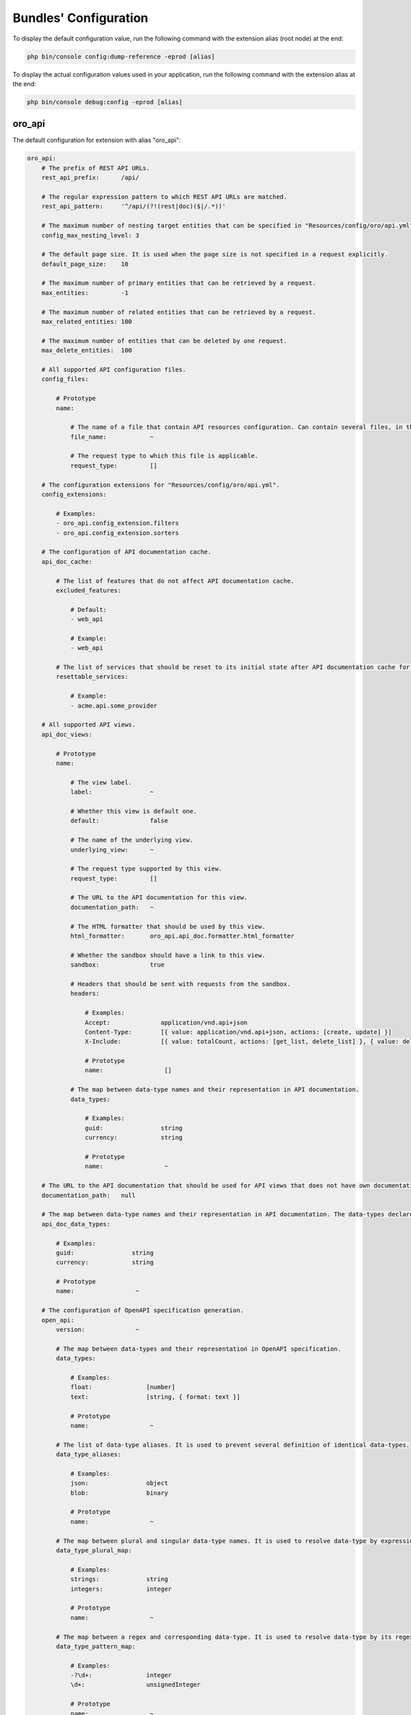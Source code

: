 .. _yaml-bundles-configuration:

Bundles' Configuration
======================

To display the default configuration value, run the following command with the extension alias (root node) at the end:

.. code-block:: bash

   php bin/console config:dump-reference -eprod [alias]

To display the actual configuration values used in your application, run the following command with the extension alias at the end:

.. code-block:: bash

   php bin/console debug:config -eprod [alias]

oro_api
_______

The default configuration for extension with alias "oro_api":

.. code-block:: text

    oro_api:
        # The prefix of REST API URLs.
        rest_api_prefix:      /api/

        # The regular expression pattern to which REST API URLs are matched.
        rest_api_pattern:     '^/api/(?!(rest|doc)($|/.*))'

        # The maximum number of nesting target entities that can be specified in "Resources/config/oro/api.yml".
        config_max_nesting_level: 3

        # The default page size. It is used when the page size is not specified in a request explicitly.
        default_page_size:    10

        # The maximum number of primary entities that can be retrieved by a request.
        max_entities:         -1

        # The maximum number of related entities that can be retrieved by a request.
        max_related_entities: 100

        # The maximum number of entities that can be deleted by one request.
        max_delete_entities:  100

        # All supported API configuration files.
        config_files:

            # Prototype
            name:

                # The name of a file that contain API resources configuration. Can contain several files, in this case all of them are merged.
                file_name:            ~

                # The request type to which this file is applicable.
                request_type:         []

        # The configuration extensions for "Resources/config/oro/api.yml".
        config_extensions:

            # Examples:
            - oro_api.config_extension.filters
            - oro_api.config_extension.sorters

        # The configuration of API documentation cache.
        api_doc_cache:

            # The list of features that do not affect API documentation cache.
            excluded_features:

                # Default:
                - web_api

                # Example:
                - web_api

            # The list of services that should be reset to its initial state after API documentation cache for a specific view is warmed up.
            resettable_services:

                # Example:
                - acme.api.some_provider

        # All supported API views.
        api_doc_views:

            # Prototype
            name:

                # The view label.
                label:                ~

                # Whether this view is default one.
                default:              false

                # The name of the underlying view.
                underlying_view:      ~

                # The request type supported by this view.
                request_type:         []

                # The URL to the API documentation for this view.
                documentation_path:   ~

                # The HTML formatter that should be used by this view.
                html_formatter:       oro_api.api_doc.formatter.html_formatter

                # Whether the sandbox should have a link to this view.
                sandbox:              true

                # Headers that should be sent with requests from the sandbox.
                headers:

                    # Examples:
                    Accept:              application/vnd.api+json
                    Content-Type:        [{ value: application/vnd.api+json, actions: [create, update] }]
                    X-Include:           [{ value: totalCount, actions: [get_list, delete_list] }, { value: deletedCount, actions: [delete_list] }]

                    # Prototype
                    name:                 []

                # The map between data-type names and their representation in API documentation.
                data_types:

                    # Examples:
                    guid:                string
                    currency:            string

                    # Prototype
                    name:                 ~

        # The URL to the API documentation that should be used for API views that does not have own documentation.
        documentation_path:   null

        # The map between data-type names and their representation in API documentation. The data-types declared in this map can be overridden in "data_types" section of a particular API view.
        api_doc_data_types:

            # Examples:
            guid:                string
            currency:            string

            # Prototype
            name:                 ~

        # The configuration of OpenAPI specification generation.
        open_api:
            version:              ~

            # The map between data-types and their representation in OpenAPI specification.
            data_types:

                # Examples:
                float:               [number]
                text:                [string, { format: text }]

                # Prototype
                name:                 ~

            # The list of data-type aliases. It is used to prevent several definition of identical data-types.
            data_type_aliases:

                # Examples:
                json:                object
                blob:                binary

                # Prototype
                name:                 ~

            # The map between plural and singular data-type names. It is used to resolve data-type by expressions like "array of integers".
            data_type_plural_map:

                # Examples:
                strings:             string
                integers:            integer

                # Prototype
                name:                 ~

            # The map between a regex and corresponding data-type. It is used to resolve data-type by its regex representation.
            data_type_pattern_map:

                # Examples:
                -?\d+:               integer
                \d+:                 unsignedInteger

                # Prototype
                name:                 ~

            # The map between a data-type and its regex. It is used to build regex for range data-type.
            data_type_range_value_patterns:

                # Examples:
                integer:             '-?\d+'
                unsignedInteger:     \d+

                # Prototype
                name:                 ~

        # The definition of API actions.
        actions:

            # Example:
            get:                 { processor_service_id: oro_api.get.processor, processing_groups: { load_data: { priority: -10 }, normalize_data: { priority: -20 } } }

            # Prototype
            name:

                # The service id of the action processor. Set for public actions only.
                processor_service_id: ~

                # A list of groups by which child processors can be split.
                processing_groups:

                    # Prototype
                    name:

                        # The priority of the group.
                        priority:             ~

        # The definition of filters.
        filters:

            # Examples:
            integer:             { supported_operators: ['=', '!=', '<', '<=', '>', '>=', '*', '!*'] }
            primaryField:        { class: Oro\Bundle\ApiBundle\Filter\PrimaryFieldFilter }
            association:         { factory: ['@oro_api.filter_factory.association', createFilter] }

            # Prototype
            name:
                class:                ~
                factory:              []
                supported_operators:

                    # Defaults:
                    - =
                    - !=
                    - *
                    - !*

        # A definition of operators for filters. The key is the name of an operator. The value is optional and it is a short name of an operator.
        filter_operators:

            # Examples:
            eq:                  '='
            regexp:              null

            # Prototype
            name:                 ~

        # The form types that can be reused in API.
        form_types:

            # Examples:
            - Symfony\Component\Form\Extension\Core\Type\FormType
            - oro_api.form.type.entity

        # The form type extensions that can be reused in API.
        form_type_extensions:

            # Example:
            - form.type_extension.form.http_foundation

        # The form type guessers that can be reused in API.
        form_type_guessers:

            # Example:
            - form.type_guesser.validator

        # The definition of data type to form type guesses.
        form_type_guesses:

            # Examples:
            integer:             { form_type: Symfony\Component\Form\Extension\Core\Type\IntegerType }
            datetime:            { form_type: Symfony\Component\Form\Extension\Core\Type\DateTimeType, options: { model_timezone: UTC, view_timezone: UTC } }

            # Prototype
            name:
                form_type:            ~
                options:

                    # Prototype
                    name:                 ~

        # The map between error titles and their substitutions.
        error_title_overrides:

            # Example:
            percent range constraint: 'range constraint'

            # Prototype
            name:                 ~

        # The configuration of CORS requests.
        cors:

            # The amount of seconds the user agent is allowed to cache CORS preflight requests.
            preflight_max_age:    600

            # The list of origins that are allowed to send CORS requests.
            allow_origins:

                # Examples:
                - 'https://foo.com'
                - 'https://bar.com'

            # Indicates whether CORS request can include user credentials.
            allow_credentials:    false

            # The list of headers that are allowed to send by CORS requests.
            allow_headers:

                # Examples:
                - X-Foo
                - X-Bar

            # The list of headers that can be exposed by CORS responses.
            expose_headers:

                # Examples:
                - X-Foo
                - X-Bar

        # The configuration of feature depended API firewalls.
        api_firewalls:

            # Prototype
            name:

                # The name of the feature.
                feature_name:         ~

                # The list of security firewall listeners that should be removed if the feature is disabled.
                feature_firewall_listeners: []

        # The Batch API configuration.
        batch_api:
            async_operation:

                # The number of days asynchronous operations are stored in the system.
                lifetime:             30

                # The maximum number of seconds that the asynchronous operations cleanup process can spend in one run.
                cleanup_process_timeout: 3600

            # The default maximum number of entities that can be saved in a chunk.
            chunk_size:           100

            # The default maximum number of included entities that can be saved in a chunk.
            included_data_chunk_size: 50

            # The maximum number of entities of a specific type that can be saved in a chunk.
            # The null value can be used to revert already configured chunk size for a specific entity type and use the default chunk size for it.
            chunk_size_per_entity:

                # Example:
                Oro\Bundle\UserBundle\Entity\User: 10

                # Prototype
                name:                 ~

            # The maximum number of included entities that can be saved in a chunk for a specific primary entity type.
            # The null value can be used to revert already configured chunk size for a specific entity type and use the default chunk size for it.
            included_data_chunk_size_per_entity:

                # Example:
                Oro\Bundle\UserBundle\Entity\User: 20

                # Prototype
                name:                 ~

oro_asset
_________

The default configuration for extension with alias "oro_asset":

.. code-block:: yaml

    oro_asset:

        # Permanently enable Babel, by default it is disabled
        with_babel:           false

        # Path to NodeJs executable
        nodejs_path:          ~

        # Path to NPM executable
        npm_path:             ~

        # Assets build timeout in seconds, null to disable timeout
        build_timeout:        null

        # Npm installation timeout in seconds, null to disable timeout
        npm_install_timeout:  null

        # Webpack Dev Server configuration
        webpack_dev_server:

            # Enable Webpack Hot Module Replacement. To activate HMR run `oro:assets:build --hot`
            enable_hmr:           '%kernel.debug%'

            # By Default `localhost` is used
            host:                 localhost
            port:                 8081

            # By default dev-server will be served over HTTP. It can optionally be served over HTTP/2 with HTTPS
            https:                false

oro_attachment
______________

The default configuration for extension with alias "oro_attachment":

.. code-block:: yaml

    oro_attachment:
        debug_images:         true
        maxsize:              10
        upload_file_mime_types: []
        upload_image_mime_types: []
        processors_allowed:   true
        png_quality:          100
        jpeg_quality:         85

        # Strategy for converting uploaded images to WebP format.
        webp_strategy:        if_supported # One of "for_all"; "if_supported"; "disabled"

        # The configuration of the attachment cleanup command.
        cleanup:

            # The number of attachment files that can be loaded from the filesystem at once.
            collect_attachment_files_batch_size: 20000

            # The number of attachment entities that can be loaded from the database at once to check whether an attachment file is linked to an attachment entity.
            load_existing_attachments_batch_size: 500

            # The number of attachment entities that can be loaded from the database at once.
            load_attachments_batch_size: 10000

oro_batch
_________

The default configuration for extension with alias "oro_batch":

.. code-block:: yaml

    oro_batch:

        # Enables/Disables writing of batch log files for each batch job in var/logs/batch directory
        log_batch:            false

        # Sets the time interval to keep the batch job records in the database
        cleanup_interval:     '1 week' # Example: '1 month'

oro_cms
_______

The default configuration for extension with alias "oro_cms":

.. code-block:: yaml

    oro_cms:
        direct_editing:
            login_page_css_field: false

        # Describes the rules how WYSIWYG fields should works with HTMLPurifier
        content_restrictions:

            # Configuration setting that defines the overall level of content restrictions:
            # "secure" - on the secure level there is no way to insert any potentially unsecure content via UI by any users
            # "selective" - on the less secure level potentially unsecure content can be inserted via UI by some roles into specific fields of specific entities
            # "unsecure" - on this level any content can be inserted via UI by any user with edit permission on that WYSIWYG field
            mode:                 secure # One of "secure"; "selective"; "unsecure"

            # List of user roles that has edit permission on entity field with selected secure level
            lax_restrictions:

                # Prototype: List of roles that has edit permission with selected secure level
                ROLE:

                    # Prototype: List of entity fields to which selected secure level current apply
                    \Entity:              []

oro_calendar
____________

The default configuration for extension with alias "oro_calendar":

.. code-block:: yaml

    oro_calendar:

        # Indicates whether Organization and/or System Calendars are enabled or not.
        # Possible values:
        #     true         - both organization and system calendars are enabled
        #     false        - both organization and system calendars are disabled
        #     organization - only organization calendar is enabled
        #     system       - only system calendar is enabled
        #
        enabled_system_calendar: system

oro_contact
___________

The default configuration for extension with alias "oro_contact":

.. code-block:: yaml

    oro_contact:
        social_url_format:
            twitter:              'https://twitter.com/%%username%%'
            facebook:             'https://www.facebook.com/%%username%%'
            google_plus:          'https://profiles.google.com/%%username%%'
            linked_in:            'http://www.linkedin.com/in/%%username%%'

oro_customer
____________

The default configuration for extension with alias "oro_customer":

.. code-block:: yaml

    oro_customer:
        reset:
            ttl:                  86400
        visitor_session:
            cookie_secure:        auto # One of true; false; "auto"
            cookie_httponly:      true
            cookie_samesite:      lax # One of null; "lax"; "strict"; "none"
        login_sources:

            # Prototype
            name:
                label:                ~
                code:                 ~

        # The configuration of API for the storefront.
        frontend_api:

            # The list of entities that should be available for non-authenticated visitors.
            non_authenticated_visitors_api_resources:

                # Example:
                - Acme\AppBundle\Entity\Product


oro_email
_________

The default configuration for extension with alias "oro_email":

.. code-block:: yaml

    oro_email:

        # Determines which email address owners should be excluded during synchronization.
        email_sync_exclusions:

            # Example:
            - Oro\Bundle\UserBundle\Entity\User
        flash_notification:
            max_emails_display:   4

oro_embedded_form
_________________

The default configuration for extension with alias "oro_embedded_form":

.. code-block:: yaml

    oro_embedded_form:

        # The name of the hidden field that should be used to pass the session id to third party site. This allows to use the embedded form even if a web browser blocks third-party cookies.
        session_id_field_name: _embedded_form_sid

        # The number of seconds the CSRF token should live for.
        csrf_token_lifetime:  3600

        # The service id that is used to cache CSRF tokens.
        csrf_token_cache_service_id: ~

oro_entity
__________

The default configuration for extension with alias "oro_entity":

.. code-block:: yaml

    oro_entity:

        # The configuration of an entity's text representation.
        entity_name_representation:

            # Examples:
            Acme\AppBundle\Entity\User: { full: [namePrefix, firstName, middleName, lastName, nameSuffix], short: [firstName, lastName] }
            Acme\AppBundle\Entity\Organization: { full: [name] }

            # Prototype
            class:                []

        # Default doctrine`s query cache lifetime
        default_query_cache_lifetime: null

oro_entity_extend
_________________

The default configuration for extension with alias "oro_entity_extend":

.. code-block:: yaml

    oro_entity_extend:
        backup:               '%kernel.project_dir%/var/backup'

oro_featuretoggle
_________________

The default configuration for extension with alias "oro_featuretoggle":

.. code-block:: yaml

    oro_featuretoggle:
        strategy:             unanimous # One of "affirmative"; "consensus"; "unanimous"
        allow_if_all_abstain: false
        allow_if_equal_granted_denied: true

oro_form
________

The default configuration for extension with alias "oro_form":

.. code-block:: yaml

    oro_form:
        # Describes scopes and scope rules for HTMLPurifier
        html_purifier_modes:

            # Prototype: Collection of scopes that defines the rules for HTMLPurifier
            default:

                # Extends configuration from selected scope
                extends:              null # Example: default

                # List of allowed forward document relationships in the rel attribute for HTMLPurifier.
                allowed_rel:

                    # Examples:
                    - nofollow
                    - alternate

                # Only these domains will be allowed in iframes (in case iframes are enabled in allowed elements)
                allowed_iframe_domains:

                    # Examples:
                    - youtube.com/embed/
                    - player.vimeo.com/video/

                # Allowed URI schemes for HTMLPurifier
                allowed_uri_schemes:

                    # Examples:
                    - http
                    - https
                    - mailto
                    - ftp
                    - data
                    - tel

                # Allowed elements and attributes for HTMLPurifier
                allowed_html_elements:

                    # Prototype: Collection of allowed HTML elements for HTMLPurifier
                    -

                        # Collection of allowed attributes for described HTML tag
                        attributes:

                            # Examples:
                            - cellspacing
                            - cellpadding
                            - border
                            - align
                            - width

                        # Is HTML tag has closing end tag or not
                        hasClosingTag:        true

oro_frontend
____________

The default configuration for extension with alias "oro_frontend":

.. code-block:: yaml

    oro_frontend:
        debug_routes:         true
        routes_to_expose:     []

        # The configuration of storefront session.
        session:
            name:                 ~ # Required
            cookie_lifetime:      ~
            cookie_path:          ~
            cookie_secure:        ~ # One of true; false; "auto"
            cookie_httponly:      ~
            cookie_samesite:      lax # One of null; "lax"; "strict"; "none"
            gc_maxlifetime:       ~
            gc_probability:       ~
            gc_divisor:           ~

        # The configuration of API for the storefront.
        frontend_api:

            # The API views that are available for the storefront.
            api_doc_views:        []

            # The configuration of CORS requests for the storefront.
            cors:

                # The amount of seconds the user agent is allowed to cache CORS preflight requests.
                preflight_max_age:    600

                # The list of origins that are allowed to send CORS requests.
                allow_origins:

                    # Examples:
                    - 'https://foo.com'
                    - 'https://bar.com'

                # Indicates whether CORS request can include user credentials.
                allow_credentials:    false

                # The list of headers that are allowed to send by CORS requests.
                allow_headers:

                    # Examples:
                    - X-Foo
                    - X-Bar

                # The list of headers that can be exposed by CORS responses.
                expose_headers:

                    # Examples:
                    - X-Foo
                    - X-Bar

oro_gaufrette
_____________

The default configuration for extension with alias "oro_gaufrette":

.. code-block:: yaml

    oro_gaufrette:
        stream_wrapper:

            # The name of read-only Gaufrette protocol. By default it is "{gaufrette protocol name}-readonly".
            readonly_protocol:    null

oro_google_tag_manager
______________________

The default configuration for extension with alias "oro_google_tag_manager":

.. code-block:: yaml

    oro_google_tag_manager:
        config:

            # Number of product items in each batch for sending to GTM
            batch_size:           30

oro_hangouts_call
_________________

The default configuration for extension with alias "oro_hangouts_call":

.. code-block:: yaml

    oro_hangouts_call:
        initial_apps:

            # Prototype
            -
                app_id:               ~ # Required
                app_type:             ROOM_APP
                app_name:             ~
                base_path:            ~

oro_health_check
________________

The default configuration for extension with alias "oro_health_check":

.. code-block:: yaml

    oro_health_check:
        maintenance_driver:
            options:
                ttl:                  600
                file_path:            ~

oro_help
________

The default configuration for extension with alias "oro_help":

.. code-block:: yaml

    oro_help:
        defaults:             # Required
            server:               ~ # Required
            prefix:               ~
            uri:                  ~
            link:                 ~

oro_layout
__________

The default configuration for extension with alias "oro_layout":

.. code-block:: text

    oro_layout:
        view:

            # Defines whether @Layout annotation can be used in controllers
            annotations:          true

        # List of enabled themes
        enabled_themes:       []
        templating:
            default:              twig
            twig:
                resources:

                    # Default:
                    - @OroLayout/Layout/div_layout.html.twig

                    # Example:
                    - '@My/Layout/blocks.html.twig'

        # Enable layout debug mode. Allows to switch theme using request parameter _theme.
        debug:                '%kernel.debug%'

        # The identifier of the theme that should be used by default
        active_theme:         ~

oro_locale
__________

The default configuration for extension with alias "oro_locale":

.. code-block:: yaml

    oro_locale:
        formatting_code:      en
        language:             en

oro_maintenance
_______________

The default configuration for extension with alias "oro_maintenance":

.. code-block:: yaml

    oro_maintenance:
        authorized:
            path:                 null
            host:                 null
            ips:                  []
            query:                []
            cookie:               []
            route:                null
            attributes:           []
        driver:
            ttl:                  600
            options:              []
        response:
            code:                 503
            status:               'Service Temporarily Unavailable'
            exception_message:    'Service Temporarily Unavailable'

oro_message_queue
_________________

The default configuration for extension with alias "oro_message_queue":

.. code-block:: yaml

    oro_message_queue:

        # List of available transports with their configurations.
        transport:

            # DBAL transport configuration.
            dbal:
                connection:           message_queue
                table:                oro_message_queue
                pid_file_dir:         /tmp/oro-message-queue
                consumer_process_pattern: ':consume'
                polling_interval:     1000

            # AMQP transport configuration.
            amqp:
                host:                 localhost
                port:                 5672
                user:                 guest
                password:             guest
                vhost:                /

        # Consumption client configuration.
        client:
            traceable_producer:   false
            prefix:               oro
            router_processor:     oro_message_queue.client.route_message_processor
            router_destination:   default
            default_destination:  default
            default_topic:        default

            # Redelivery message extension configuration.
            redelivery:

                # If redelivery enabled than new copied message will be published
                # to message broker and old one will be REJECTED when error
                # was occurred during message processing.
                enabled:              true

                # Time through which message will be re-published to the broker,
                # old one will be REJECTED immediately.
                delay_time:           10

        # A list of services that must not be removed from the container once the message is processed.
        persistent_services:  []

        # A list of processors that must not be removed from the container once the message is processed.
        persistent_processors: []

        # A list of topics that should always be processed without a security context.
        security_agnostic_topics: []

        # A list of processors that should always be processed without a security context.
        security_agnostic_processors: []
        consumer:

            # Consumer heartbeat update period in minutes. To disable the checks, set this option to 0
            heartbeat_update_period: 15

        # The maximum time for a unique job execution.
        # If a job is still running longer than that,
        # it is possible to create a new copy of a unique job (with the same name).
        # The old job is marked as "stale" in this case.
        time_before_stale:

            # Examples:
            # default:           X
            # jobs:              { '# some_job_type_name': 'Y' }

            # The number of seconds of inactivity to qualify a job as stale.
            # If this attribute is not set or set to -1, jobs will never be qualified as stale.
            # It means that if a unique job is not properly removed after it is finished,
            # it will be blocking other jobs of that type until it is manually interrupted.
            default:              ~

            # The number of seconds of inactivity to qualify jobs of this type as stale.
            # To disable staling jobs for the given job type, set this option to -1.
            # The key can be a whole job name or a part of it from the beginning of string to any "."
            jobs:

                # Examples:
                # bundle_name.processor_name.entity_name.user: X
                # bundle_ name.processor_name.entity_name: 'Y'
                # bundle_name.processor_name: Z

                # Prototype
                job_name:             ~

oro_microsoft_sync
__________________

The default configuration for extension with alias "oro_microsoft_sync":

.. code-block:: yaml

    oro_microsoft_sync:

        # The period in days data should be synchronized with Microsoft 365.
        sync_period:          730

        # The configuration of the storage for synchronization related data.
        storage:

            # The service ID of the driver that should be used to store deleted entities.
            deleted_entities_driver: oro_microsoft_sync.storage_driver.dbal

oro_multi_host
______________

The default configuration for extension with alias "oro_multi_host":

.. code-block:: yaml

    oro_multi_host:

        # Determines whether multi-host operations are enabled.
        enabled:              false

        # The configuration of the driver to execute multi-host operations.
        driver:

            # The service ID of the driver.
            service:              ~

            # The driver options.
            options:

                # Prototype
                name:                 ~

        # The configuration of multi-host operations.
        operations:

            # Prototype
            name:

                # The maximum number of seconds that the driver can wait till an operation status is changed by a server that processes the operation.
                timeout:              60

        # The number of days multi-host operations are stored in the system.
        operation_lifetime:   180

oro_navigation
______________

The default configuration for extension with alias "oro_navigation":

.. code-block:: yaml

    oro_navigation:

        # The prefix in the name of the file with a list of js routes.
        js_routing_filename_prefix: ''

oro_notification
________________

The default configuration for extension with alias "oro_notification":

.. code-block:: yaml

    oro_notification:

        # List of notification events.
        events:               []

oro_oauth2_server
_________________

The default configuration for extension with alias "oro_oauth2_server":

.. code-block:: yaml

    oro_oauth2_server:
        authorization_server:

            # The lifetime in seconds of the access token.
            access_token_lifetime: 3600

            # The lifetime in seconds of the refresh token.
            refresh_token_lifetime: 18144000

            # The lifetime in seconds of the authorization code.
            auth_code_lifetime:   600

            # Determines if the refresh token grant is enabled.
            enable_refresh_token: true

            # Determines if the authorization code grant is enabled.
            enable_auth_code:     true

            # The full path to the private key file that is used to sign JWT tokens. How to generate a private key: https://oauth2.thephpleague.com/installation/#generating-public-and-private-keys.
            private_key:          '%kernel.project_dir%/var/oauth_private.key' # Example: /var/oauth/private.key

            # The string that is used to encrypt refresh token and authorization token payload. How to generate an encryption key: https://oauth2.thephpleague.com/installation/#string-password.
            encryption_key:       '%kernel.secret%'

            # The configuration of CORS requests.
            cors:

                # The amount of seconds the user agent is allowed to cache CORS preflight requests.
                preflight_max_age:    600

                # The list of origins that are allowed to send CORS requests.
                allow_origins:

                    # Examples:
                    - 'https://foo.com'
                    - 'https://bar.com'
        resource_server:

            # The full path to the public key file that is used to verify JWT tokens. How to generate a public key: https://oauth2.thephpleague.com/installation/#generating-public-and-private-keys.
            public_key:           '%kernel.project_dir%/var/oauth_public.key' # Example: /var/oauth/public.key

            # The list of security firewalls for which OAuth 2.0 authorization should be enabled.
            oauth_firewalls:      []

oro_organization_pro
____________________

The default configuration for extension with alias "oro_organization_pro":

.. code-block:: yaml

    oro_organization_pro:

        # The list of security token classes that should ignore a preferred organization for a user.
        ignore_preferred_organization_tokens: []

        # The configuration of the organization types feature.
        organization_types:

            # Whether the organization types feature is enabled or not.
            enabled:              true

            # A list of organization types that should be disabled.
            disabled_organization_types: []

oro_paypal
__________

The default configuration for extension with alias "oro_paypal":

.. code-block:: yaml

    oro_paypal:
        allowed_ips:          []

oro_report
__________

The default configuration for extension with alias "oro_report":

.. code-block:: yaml

    oro_report:
        dbal:

            # The name of DBAL connection that should be used to execute report queries.
            connection:           ~

            # The list of name prefixes for datagrids that are reports and should use the DBAL connection configured in the "connection" option.
            datagrid_prefixes:

                # Example:
                - acme_report_

oro_search
__________

The default configuration for extension with alias "oro_search":

.. code-block:: yaml

    oro_search:
        engine:               orm
        required_plugins:     []
        engine_parameters:    []
        log_queries:          false
        item_container_template: '@OroSearch/Datagrid/itemContainer.html.twig'

oro_security
____________

The default configuration for extension with alias "oro_security":

.. code-block:: yaml

    oro_security:
        csrf_cookie:
            cookie_secure:        auto # One of true; false; "auto"
            cookie_httponly:      false
            cookie_samesite:      lax # One of null; "lax"; "strict"; "none"
        login_target_path_excludes: []

oro_task
________

The default configuration for extension with alias "oro_task":

.. code-block:: yaml

    oro_task:

        # Indicates whether My Tasks should be visible in My Calendar or not
        my_tasks_in_calendar: true

oro_theme
_________

The default configuration for extension with alias "oro_theme":

.. code-block:: yaml

    oro_theme:
        themes:

            # Prototype
            name:
                label:                ~
                logo:                 ~
                icon:                 ~
                screenshot:           ~

                # Defines whether Theme supports RTL and additional *.rtl.css have to be build
                rtl_support:          ~
        active_theme:         ~

oro_translation
_______________

The default configuration for extension with alias "oro_translation":

.. code-block:: yaml

    oro_translation:
        js_translation:
            domains:

                # Defaults:
                - jsmessages
                - validators
            debug:                true
        translation_service:
            apikey:               ''
        package_names:        []
        debug_translator:     false
        locales:              []
        default_required:     true
        templating:           '@OroTranslation/default.html.twig'
        # The configuration of Gedmo translatable entities that should be synchronized with the translator component. All translation messages for these entities should be in the "entities" domain.
        translatable_dictionaries:

            # Example:
            Acme\Bundle\DemoBundle\Entity\Country: { name: { translation_key_prefix: acme_country., key_field_name: iso2Code } }

            # Prototype
            entity class:

                # Prototype
                translatable field name:

                    # The prefix for the translation message key.
                    translation_key_prefix: ~

                    # The field name where the key is stored.
                    key_field_name:       ~

.. _yaml-bundles-configuration-reset-password:

oro_user
________

The default configuration for extension with alias "oro_user":

.. code-block:: yaml

    oro_user:
        reset:
            // Determine the reset password token ttl, sec
            ttl:                  86400
        privileges:

            # Prototype
            name:
                label:                ~
                view_type:            ~
                types:                []
                field_type:           ~
                fix_values:           ~
                default_value:        ~
                show_default:         ~

oro_user_pro
____________

The default configuration for extension with alias "oro_user_pro":

.. code-block:: yaml

    oro_user_pro:

        # Duration (in minutes) of the period when the email notifications about user deactivation will not be sent if user continues trying to log in with invalid credentials.
        auto_deactivate_emails_delay: 1440

oro_website_search
__________________

The default configuration for extension with alias "oro_website_search":

.. code-block:: yaml

    oro_website_search:
        engine:               orm
        engine_parameters:    []
